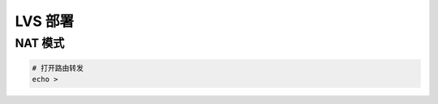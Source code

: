 LVS 部署
======================================================================

NAT 模式
------------------------------------------------------------

.. code-block:: bash

   # 打开路由转发
   echo > 
